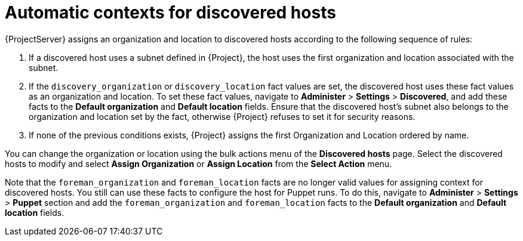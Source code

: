 [id="Automatic_Contexts_for_Discovered_Hosts_{context}"]
= Automatic contexts for discovered hosts

{ProjectServer} assigns an organization and location to discovered hosts according to the following sequence of rules:

. If a discovered host uses a subnet defined in {Project}, the host uses the first organization and location associated with the subnet.
. If the `discovery_organization` or `discovery_location` fact values are set, the discovered host uses these fact values as an organization and location.
To set these fact values, navigate to *Administer* > *Settings* > *Discovered*, and add these facts to the *Default organization* and *Default location* fields.
Ensure that the discovered host's subnet also belongs to the organization and location set by the fact, otherwise {Project} refuses to set it for security reasons.
. If none of the previous conditions exists, {Project} assigns the first Organization and Location ordered by name.

You can change the organization or location using the bulk actions menu of the *Discovered hosts* page.
Select the discovered hosts to modify and select *Assign Organization* or *Assign Location* from the *Select Action* menu.

Note that the `foreman_organization` and `foreman_location` facts are no longer valid values for assigning context for discovered hosts.
You still can use these facts to configure the host for Puppet runs.
To do this, navigate to *Administer* > *Settings* > *Puppet* section and add the `foreman_organization` and `foreman_location` facts to the *Default organization* and *Default location* fields.
